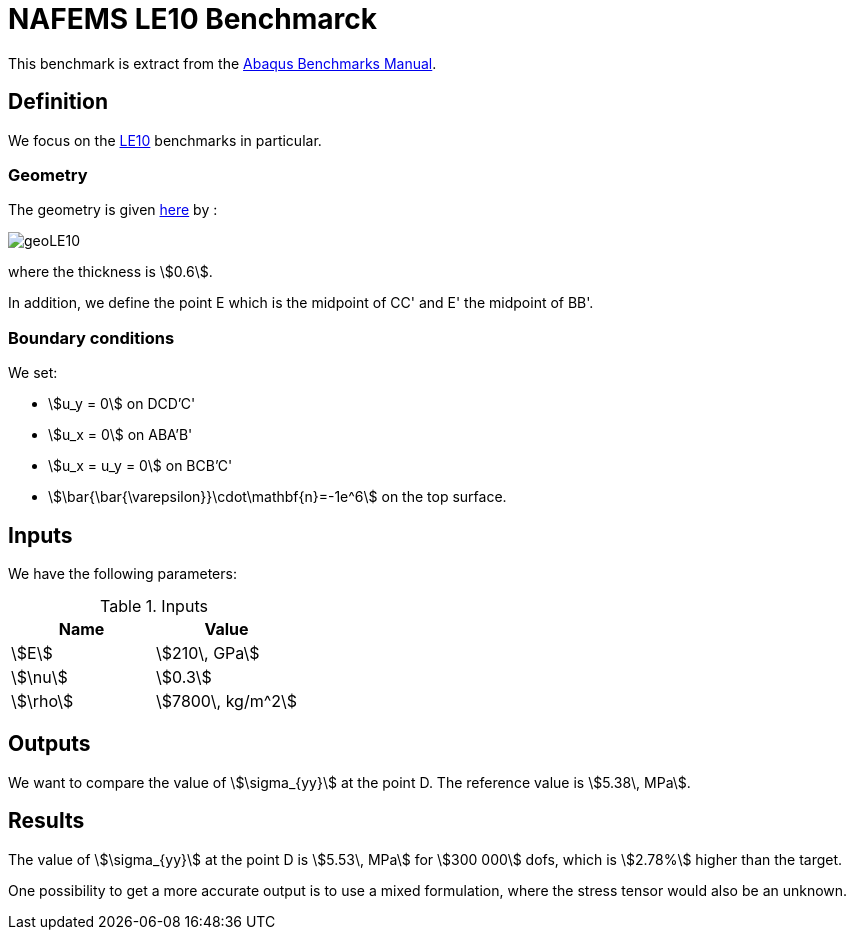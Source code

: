 NAFEMS LE10 Benchmarck
======================

This benchmark is extract from the link:http://things.maths.cam.ac.uk/computing/software/abaqus_docs/docs/v6.12/pdf_books/BENCHMARKS.pdf[Abaqus Benchmarks Manual].

== Definition

We focus on the link:http://www.caesarsystems.co.uk/NAFEMS_benchmarks/le10.html[LE10] benchmarks in particular.

=== Geometry

The geometry is given link:http://www.caesarsystems.co.uk/NAFEMS_benchmarks/le10.html[here] by : +

image:{imagesdir}/toolbox/csm/NAFEMS-LE10/geoLE10.png[] +
image:{imagesdir}/toolbox/csm/NAFEMS-LE10/geo3DLE10.png[alt="", align="center"] +

where the thickness is stem:[0.6].

In addition, we define the point E which is the midpoint of CC' and E' the midpoint of BB'.

=== Boundary conditions

We set:

- stem:[u_y = 0] on DCD'C'
- stem:[u_x = 0] on ABA'B'
- stem:[u_x = u_y = 0] on BCB'C'
- stem:[\bar{\bar{\varepsilon}}\cdot\mathbf{n}=-1e^6] on the top surface.

== Inputs

We have the following parameters:

.Inputs
|===
| Name | Value

|stem:[E] | stem:[210\, GPa]
|stem:[\nu] | stem:[0.3]
|stem:[\rho] | stem:[7800\, kg/m^2]
|===

== Outputs

We want to compare the value of stem:[\sigma_{yy}] at the point D. The reference value is stem:[5.38\, MPa].

== Results

The value of stem:[\sigma_{yy}] at the point D is stem:[5.53\, MPa] for stem:[300 000] dofs, which is stem:[2.78%] higher than the target.

One possibility to get a more accurate output is to use a mixed formulation, where the stress tensor would also be an unknown.
